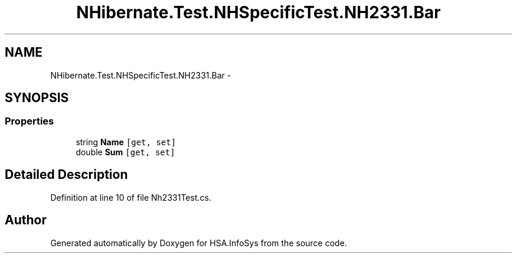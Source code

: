 .TH "NHibernate.Test.NHSpecificTest.NH2331.Bar" 3 "Fri Jul 5 2013" "Version 1.0" "HSA.InfoSys" \" -*- nroff -*-
.ad l
.nh
.SH NAME
NHibernate.Test.NHSpecificTest.NH2331.Bar \- 
.SH SYNOPSIS
.br
.PP
.SS "Properties"

.in +1c
.ti -1c
.RI "string \fBName\fP\fC [get, set]\fP"
.br
.ti -1c
.RI "double \fBSum\fP\fC [get, set]\fP"
.br
.in -1c
.SH "Detailed Description"
.PP 
Definition at line 10 of file Nh2331Test\&.cs\&.

.SH "Author"
.PP 
Generated automatically by Doxygen for HSA\&.InfoSys from the source code\&.
